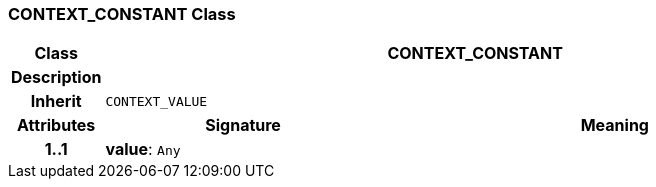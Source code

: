 === CONTEXT_CONSTANT Class

[cols="^1,3,5"]
|===
h|*Class*
2+^h|*CONTEXT_CONSTANT*

h|*Description*
2+a|

h|*Inherit*
2+|`CONTEXT_VALUE`

h|*Attributes*
^h|*Signature*
^h|*Meaning*

h|*1..1*
|*value*: `Any`
a|
|===

